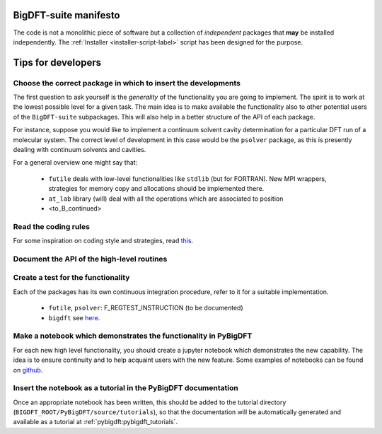 BigDFT-suite manifesto
=======================

The code is not a monolithic piece of software but a collection of *independent*
packages that **may** be installed independently.
The :ref:`Installer <installer-script-label>` script has been
designed for the purpose.


Tips for developers
===================

Choose the correct package in which to insert the developments
--------------------------------------------------------------

The first question to ask yourself is the *generality* of the
functionality you are going to implement.
The spirit is to work at the lowest possible level for a given task.
The main idea is to make available the functionality also to other potential
users of the ``BigDFT-suite`` subpackages.
This will also help in a better structure of the API of each package.

For instance, suppose you would like to implement a continuum solvent
cavity determination for a particular DFT run of a molecular system.
The correct level of development in this case would be the ``psolver``
package, as this is presently dealing with continuum solvents and cavities.

For a general overview one might say that:

 * ``futile`` deals with low-level functionalities like ``stdlib`` (but for FORTRAN).
   New MPI wrappers, strategies for memory copy and allocations should be implemented there.

 * ``at_lab`` library (will) deal with all the operations which are associated to position

 * <to_B_continued>


Read the coding rules
---------------------

For some inspiration on coding style and strategies, read this_.

.. _this: http://bigdft.org/Wiki/index.php?title=Coding_Rules


Document the API of the high-level routines
-------------------------------------------

.. todo:: write something here

Create a test for the functionality
-----------------------------------

Each of the packages has its own continuous integration procedure,  refer to
it for a suitable implementation.

 * ``futile``, ``psolver``: F_REGTEST_INSTRUCTION (to be documented)
 * ``bigdft`` see here_.

.. _here: http://bigdft.org/Wiki/index.php?title=Inserting_a_new_test_in_the_distribution

Make a notebook which demonstrates the functionality in PyBigDFT
----------------------------------------------------------------

For each new high level functionality, you should create a jupyter notebook which demonstrates the new capability.  The idea is to ensure continuity and to help acquaint users with the new feature.  Some examples of notebooks can be found on github_.

.. _github: https://github.com/luigigenovese/BigDFT-nb

Insert the notebook as a tutorial in the PyBigDFT documentation
---------------------------------------------------------------

Once an appropriate notebook has been written, this should be added to the tutorial directory (``BIGDFT_ROOT/PyBigDFT/source/tutorials``), so that the documentation will be automatically generated and available as a tutorial at :ref:`pybigdft:pybigdft_tutorials`.
